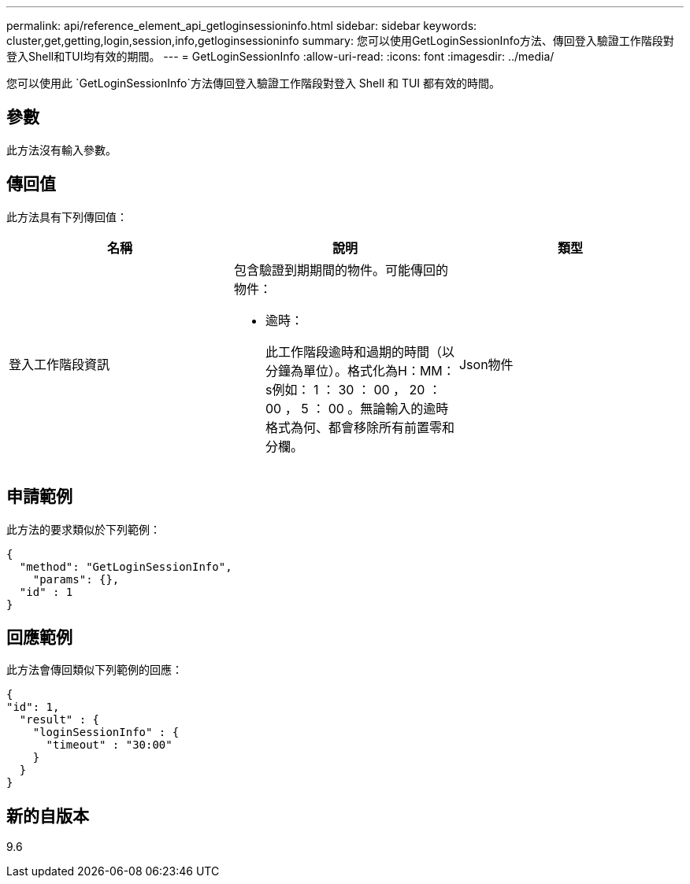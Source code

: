 ---
permalink: api/reference_element_api_getloginsessioninfo.html 
sidebar: sidebar 
keywords: cluster,get,getting,login,session,info,getloginsessioninfo 
summary: 您可以使用GetLoginSessionInfo方法、傳回登入驗證工作階段對登入Shell和TUI均有效的期間。 
---
= GetLoginSessionInfo
:allow-uri-read: 
:icons: font
:imagesdir: ../media/


[role="lead"]
您可以使用此 `GetLoginSessionInfo`方法傳回登入驗證工作階段對登入 Shell 和 TUI 都有效的時間。



== 參數

此方法沒有輸入參數。



== 傳回值

此方法具有下列傳回值：

|===
| 名稱 | 說明 | 類型 


 a| 
登入工作階段資訊
 a| 
包含驗證到期期間的物件。可能傳回的物件：

* 逾時：
+
此工作階段逾時和過期的時間（以分鐘為單位）。格式化為H：MM：s例如： 1 ： 30 ： 00 ， 20 ： 00 ， 5 ： 00 。無論輸入的逾時格式為何、都會移除所有前置零和分欄。


 a| 
Json物件

|===


== 申請範例

此方法的要求類似於下列範例：

[listing]
----
{
  "method": "GetLoginSessionInfo",
    "params": {},
  "id" : 1
}
----


== 回應範例

此方法會傳回類似下列範例的回應：

[listing]
----
{
"id": 1,
  "result" : {
    "loginSessionInfo" : {
      "timeout" : "30:00"
    }
  }
}
----


== 新的自版本

9.6
